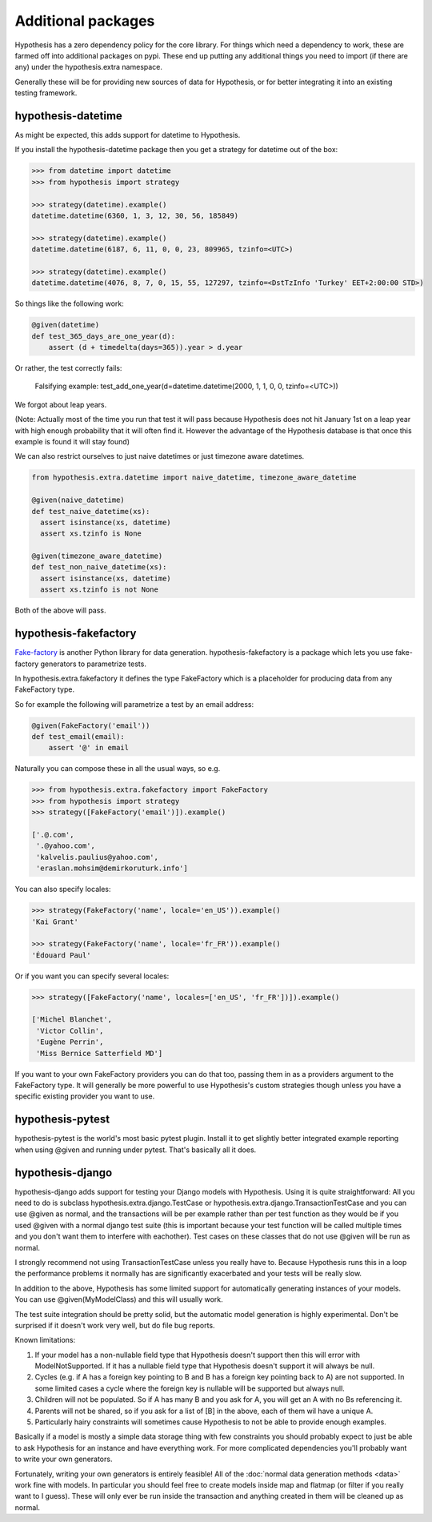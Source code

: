 ===================
Additional packages
===================

Hypothesis has a zero dependency policy for the core library. For things which need a
dependency to work, these are farmed off into additional packages on pypi. These end
up putting any additional things you need to import (if there are any) under the
hypothesis.extra namespace.

Generally these will be for providing new sources of data for Hypothesis, or for better
integrating it into an existing testing framework.

-------------------
hypothesis-datetime
-------------------

As might be expected, this adds support for datetime to Hypothesis.

If you install the hypothesis-datetime package then you get a strategy for datetime
out of the box:

.. code:: python

  >>> from datetime import datetime
  >>> from hypothesis import strategy

  >>> strategy(datetime).example()
  datetime.datetime(6360, 1, 3, 12, 30, 56, 185849)

  >>> strategy(datetime).example()
  datetime.datetime(6187, 6, 11, 0, 0, 23, 809965, tzinfo=<UTC>)

  >>> strategy(datetime).example()
  datetime.datetime(4076, 8, 7, 0, 15, 55, 127297, tzinfo=<DstTzInfo 'Turkey' EET+2:00:00 STD>)

So things like the following work:

.. code:: python

  @given(datetime)
  def test_365_days_are_one_year(d):
      assert (d + timedelta(days=365)).year > d.year


Or rather, the test correctly fails:

.. 

  Falsifying example: test_add_one_year(d=datetime.datetime(2000, 1, 1, 0, 0, tzinfo=<UTC>))

We forgot about leap years.

(Note: Actually most of the time you run that test it will pass because Hypothesis does not hit
January 1st on a leap year with high enough probability that it will often find it.
However the advantage of the Hypothesis database is that once this example is found
it will stay found)

We can also restrict ourselves to just naive datetimes or just timezone aware
datetimes.


.. code:: python

  from hypothesis.extra.datetime import naive_datetime, timezone_aware_datetime

  @given(naive_datetime)
  def test_naive_datetime(xs):
    assert isinstance(xs, datetime)
    assert xs.tzinfo is None

  @given(timezone_aware_datetime)
  def test_non_naive_datetime(xs):
    assert isinstance(xs, datetime)
    assert xs.tzinfo is not None


Both of the above will pass.

----------------------
hypothesis-fakefactory
----------------------

`Fake-factory <https://pypi.python.org/pypi/fake-factory>`_ is another Python
library for data generation. hypothesis-fakefactory is a package which lets you
use fake-factory generators to parametrize tests.

In hypothesis.extra.fakefactory it defines the type FakeFactory which is a
placeholder for producing data from any FakeFactory type.

So for example the following will parametrize a test by an email address:


.. code:: python

  @given(FakeFactory('email'))
  def test_email(email):
      assert '@' in email


Naturally you can compose these in all the usual ways, so e.g.

.. code:: python

  >>> from hypothesis.extra.fakefactory import FakeFactory
  >>> from hypothesis import strategy
  >>> strategy([FakeFactory('email')]).example()
  
  ['.@.com',
   '.@yahoo.com',
   'kalvelis.paulius@yahoo.com',
   'eraslan.mohsim@demirkoruturk.info']

You can also specify locales:


.. code:: python

  >>> strategy(FakeFactory('name', locale='en_US')).example()
  'Kai Grant'

  >>> strategy(FakeFactory('name', locale='fr_FR')).example()
  'Édouard Paul'

Or if you want you can specify several locales:

.. code:: python

  >>> strategy([FakeFactory('name', locales=['en_US', 'fr_FR'])]).example()
  
  ['Michel Blanchet',
   'Victor Collin',
   'Eugène Perrin',
   'Miss Bernice Satterfield MD']

If you want to your own FakeFactory providers you can do that too, passing them
in as a providers argument to the FakeFactory type. It will generally be more
powerful to use Hypothesis's custom strategies though unless you have a
specific existing provider you want to use.

-----------------
hypothesis-pytest
-----------------

hypothesis-pytest is the world's most basic pytest plugin. Install it to get
slightly better integrated example reporting when using @given and running
under pytest. That's basically all it does.

.. _hypothesis-django:

-----------------
hypothesis-django
-----------------

hypothesis-django adds support for testing your Django models with Hypothesis.
Using it is quite straightforward: All you need to do is subclass 
hypothesis.extra.django.TestCase or hypothesis.extra.django.TransactionTestCase
and you can use @given as normal, and the transactions will be per example
rather than per test function as they would be if you used @given with a normal
django test suite (this is important because your test function will be called
multiple times and you don't want them to interfere with eachother). Test cases
on these classes that do not use @given will be run as normal.

I strongly recommend not using TransactionTestCase unless you really have to.
Because Hypothesis runs this in a loop the performance problems it normally has
are significantly exacerbated and your tests will be really slow.

In addition to the above, Hypothesis has some limited support for automatically
generating instances of your models. You can use @given(MyModelClass) and this
will usually work.

The test suite integration should be pretty solid, but the automatic model
generation is highly experimental. Don't be surprised if it doesn't work very
well, but do file bug reports.

Known limitations:

1. If your model has a non-nullable field type that Hypothesis doesn't support
   then this will error with ModelNotSupported. If it has a nullable field
   type that Hypothesis doesn't support it will always be null.
2. Cycles (e.g. if A has a foreign key pointing to B and B has a foreign key
   pointing back to A) are not supported. In some limited cases a cycle where
   the foreign key is nullable will be supported but always null.
3. Children will not be populated. So if A has many B and you ask for A, you
   will get an A with no Bs referencing it.
4. Parents will not be shared, so if you ask for a list of [B] in the above,
   each of them wil have a unique A.
5. Particularly hairy constraints will sometimes cause Hypothesis to not be
   able to provide enough examples.

Basically if a model is mostly a simple data storage thing with few constraints
you should probably expect to just be able to ask Hypothesis for an instance
and have everything work. For more complicated dependencies you'll probably
want to write your own generators.

Fortunately, writing your own generators is entirely feasible! All of the
:doc:`normal data generation methods <data>` work fine with models. In
particular you should feel free to create models inside map and flatmap (or
filter if you really want to I guess). These will only ever be run inside the
transaction and anything created in them will be cleaned up as normal.
